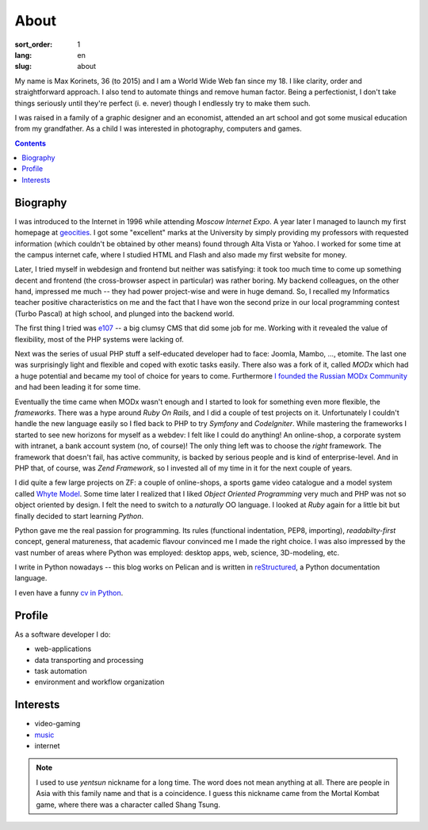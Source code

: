 =====
About
=====

:sort_order: 1
:lang: en
:slug: about

.. image:: ../images/049-bw.jpg
   :alt: My photo
   :width: 127
   :align: left

My name is Max Korinets, 36 (to 2015) and I am a World Wide Web fan since my 18.
I like clarity, order and straightforward approach. I also tend to automate
things and remove human factor. Being a perfectionist, I don't take things
seriously until they're perfect (i. e. never) though I endlessly try to make
them such.

I was raised in a family of a graphic designer and an economist, attended an
art school and got some musical education from my grandfather. As a child I
was interested in photography, computers and games.

.. contents::

Biography
=========

I was introduced to the Internet in 1996 while attending `Moscow Internet Expo`.
A year later I managed to launch my first homepage at `geocities
<http://ru.wikipedia.org/wiki/GeoCities>`_. I got some "excellent" marks at
the University by simply providing my professors with requested information
(which couldn't be obtained by other means) found through Alta Vista or Yahoo.
I worked for some time at the campus internet cafe, where I studied HTML
and Flash and also made my first website for money.

Later, I tried myself in webdesign and frontend but neither was satisfying:
it took too much time to come up something decent and frontend (the
cross-browser aspect in particular) was rather boring. My backend colleagues,
on the other hand, impressed me much -- they had power project-wise and
were in huge demand. So, I recalled my Informatics teacher positive
characteristics on me and the fact that I have won the second prize in our
local programming contest (Turbo Pascal) at high school, and plunged into the
backend world.

The first thing I tried was `e107 <http://ru.wikipedia.org/wiki/E107_CMS>`_ --
a big clumsy CMS that did some job for me. Working with it revealed the value
of flexibility, most of the PHP systems were lacking of.

Next was the series of usual PHP stuff a self-educated developer had to face:
Joomla, Mambo, ..., etomite. The last one was surprisingly light and flexible
and coped with exotic tasks easily. There also was a fork of it, called `MODx`
which had a huge potential and became my tool of choice for years to come.
Furthermore `I founded the Russian MODx Community
<http://modx.ru/novosti-i-stati/article/50/>`_ and had been leading it for
some time.

Eventually the time came when MODx wasn't enough and I started to look for
something even more flexible, the *frameworks*. There was a hype around
`Ruby On Rails`, and I did a couple of test projects on it. Unfortunately I
couldn't handle the new language easily so I fled back to PHP to try `Symfony`
and `CodeIgniter`. While mastering the frameworks I started to see new horizons for
myself as a webdev: I felt like I could do anything! An online-shop, a
corporate system with intranet, a bank account system (no, of course)! The only
thing left was to choose the *right* framework. The framework that doesn't fail,
has active community, is backed by serious people and is kind of
enterprise-level. And in PHP that, of course, was `Zend Framework`, so I
invested all of my time in it for the next couple of years.

I did quite a few large projects on ZF: a couple of online-shops, a sports game
video catalogue and a model system called `Whyte Model`_. Some time later I
realized that I liked `Object Oriented Programming` very much and PHP was not so
object oriented by design. I felt the need to switch to a *naturally* OO
language. I looked at `Ruby` again for a little bit but finally decided to start
learning `Python`.

Python gave me the real passion for programming. Its rules (functional indentation,
PEP8, importing), `readabilty-first` concept, general matureness, that academic
flavour convinced me I made the right choice. I was also impressed by the vast
number of areas where Python was employed: desktop apps, web, science,
3D-modeling, etc.

I write in Python nowadays -- this blog works on Pelican and is written in
`reStructured <http://docutils.sourceforge.net/rst.html>`_, a Python
documentation language.

I even have a funny `cv in Python <{filename}/pages/cv.rst#id11>`_.


Profile
=======

As a software developer I do:

* web-applications
* data transporting and processing
* task automation
* environment and workflow organization


Interests
=========

* video-gaming
* `music <http://www.last.fm/user/yentsun>`_
* internet

.. note:: I used to use `yentsun` nickname for a long time. The word does not
          mean anything at all. There are people in Asia with this family name
          and that is a coincidence. I guess this nickname came from the Mortal
          Kombat game, where there was a character called Shang Tsung.


.. _Whyte Model: {filename}/whyte.rst